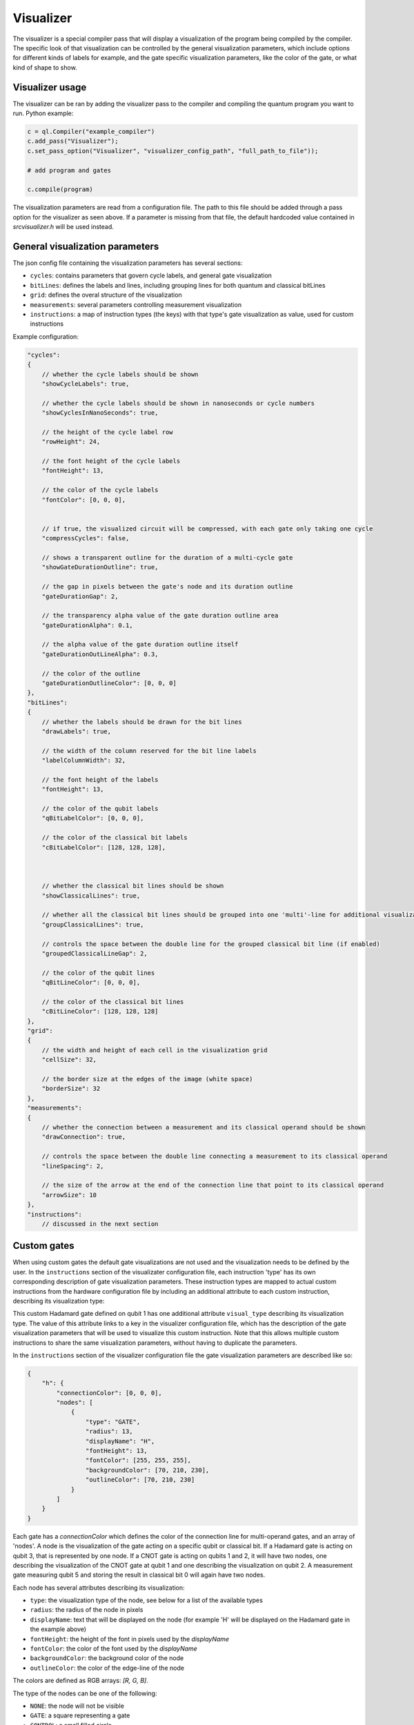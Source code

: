 .. _visualizer:

Visualizer
==========

The visualizer is a special compiler pass that will display a visualization of the program being compiled by the compiler.
The specific look of that visualization can be controlled by the general visualization parameters, which include options for different
kinds of labels for example, and the gate specific visualization parameters, like the color of the gate, or what kind of shape to show.

Visualizer usage
----------------
The visualizer can be ran by adding the visualizer pass to the compiler and compiling the quantum program you want to run. Python example:

.. code:: python

    c = ql.Compiler("example_compiler")
    c.add_pass("Visualizer");
    c.set_pass_option("Visualizer", "visualizer_config_path", "full_path_to_file"));

    # add program and gates

    c.compile(program)

The visualization parameters are read from a configuration file. The path to this file should be added through a pass option
for the visualizer as seen above. If a parameter is missing from that file, the default hardcoded value contained in `src\visualizer.h` will be used instead.


General visualization parameters
--------------------------------

The json config file containing the visualization parameters has several sections:

* ``cycles``: contains parameters that govern cycle labels, and general gate visualization
* ``bitLines``: defines the labels and lines, including grouping lines for both quantum and classical bitLines
* ``grid``: defines the overal structure of the visualization
* ``measurements``: several parameters controlling measurement visualization
* ``instructions``: a map of instruction types (the keys) with that type's gate visualization as value, used for custom instructions

Example configuration:

.. code:: javascript

    "cycles":
    {
        // whether the cycle labels should be shown
        "showCycleLabels": true, 

        // whether the cycle labels should be shown in nanoseconds or cycle numbers
        "showCyclesInNanoSeconds": true, 
        
        // the height of the cycle label row
        "rowHeight": 24, 
        
        // the font height of the cycle labels
        "fontHeight": 13, 
        
        // the color of the cycle labels
        "fontColor": [0, 0, 0], 

      
        // if true, the visualized circuit will be compressed, with each gate only taking one cycle
        "compressCycles": false, 
       
        // shows a transparent outline for the duration of a multi-cycle gate
        "showGateDurationOutline": true, 
        
        // the gap in pixels between the gate's node and its duration outline
        "gateDurationGap": 2, 

        // the transparency alpha value of the gate duration outline area
        "gateDurationAlpha": 0.1, 
      
        // the alpha value of the gate duration outline itself
        "gateDurationOutLineAlpha": 0.3, 
      
        // the color of the outline
        "gateDurationOutlineColor": [0, 0, 0] 
    },
    "bitLines":
    {
        // whether the labels should be drawn for the bit lines
        "drawLabels": true, 

        // the width of the column reserved for the bit line labels
        "labelColumnWidth": 32, 

        // the font height of the labels
        "fontHeight": 13, 

        // the color of the qubit labels
        "qBitLabelColor": [0, 0, 0], 

        // the color of the classical bit labels
        "cBitLabelColor": [128, 128, 128], 



        // whether the classical bit lines should be shown
        "showClassicalLines": true, 

        // whether all the classical bit lines should be grouped into one 'multi'-line for additional visualization clarity
        "groupClassicalLines": true, 

        // controls the space between the double line for the grouped classical bit line (if enabled)
        "groupedClassicalLineGap": 2, 

        // the color of the qubit lines
        "qBitLineColor": [0, 0, 0], 

        // the color of the classical bit lines
        "cBitLineColor": [128, 128, 128] 
    },
    "grid":
    {
        // the width and height of each cell in the visualization grid
        "cellSize": 32, 

        // the border size at the edges of the image (white space)
        "borderSize": 32 
    },
    "measurements":
    {
        // whether the connection between a measurement and its classical operand should be shown
        "drawConnection": true, 
        
        // controls the space between the double line connecting a measurement to its classical operand
        "lineSpacing": 2, 

        // the size of the arrow at the end of the connection line that point to its classical operand
        "arrowSize": 10 
    },
    "instructions":
        // discussed in the next section


Custom gates
------------

When using custom gates the default gate visualizations are not used and the visualization needs to be defined by the user. In the ``instructions``
section of the visualizater configuration file, each instruction 'type' has its own corresponding description of gate visualization parameters.
These instruction types are mapped to actual custom instructions from the hardware configuration file by including an additional attribute to each
custom instruction, describing its visualization type:

.. code: json

    {
        "h q1": {
            "duration": 40,
            "latency": 0,
            "qubits": ["q1"],
            "matrix": [ [0.0,1.0], [1.0,0.0], [1.0,0.0], [0.0,0.0] ],
            "disable_optimization": false,
            "type": "mw",
            "cc_light_instr_type": "single_qubit_gate",
            "cc_light_instr": "h",
            "cc_light_codeword": 91,
            "cc_light_opcode": 9,
            "visual_type": "h"
        }
    }

This custom Hadamard gate defined on qubit 1 has one additional attribute ``visual_type`` describing its visualization type. The value of this 
attribute links to a key in the visualizer configuration file, which has the description of the gate visualization parameters that will be used
to visualize this custom instruction. Note that this allows multiple custom instructions to share the same visualization parameters, without having
to duplicate the parameters.

In the ``instructions`` section of the visualizer configuration file the gate visualization parameters are described like so:

.. code:: json

    {
        "h": {
            "connectionColor": [0, 0, 0],
            "nodes": [
                {
                    "type": "GATE",
                    "radius": 13,
                    "displayName": "H",
                    "fontHeight": 13,
                    "fontColor": [255, 255, 255],
                    "backgroundColor": [70, 210, 230],
                    "outlineColor": [70, 210, 230]
                }
            ]
        }
    }

Each gate has a `connectionColor` which defines the color of the connection line for multi-operand gates, and an array of 'nodes'.
A node is the visualization of the gate acting on a specific qubit or classical bit. If a Hadamard gate is acting on qubit 3, that is
represented by one node. If a CNOT gate is acting on qubits 1 and 2, it will have two nodes, one describing the visualization of the
CNOT gate at qubit 1 and one describing the visualization on qubit 2. A measurement gate measuring qubit 5 and storing the result in
classical bit 0 will again have two nodes.

Each node has several attributes describing its visualization:

* ``type``: the visualization type of the node, see below for a list of the available types
* ``radius``: the radius of the node in pixels
* ``displayName``: text that will be displayed on the node (for example 'H' will be displayed on the Hadamard gate in the example above)
* ``fontHeight``: the height of the font in pixels used by the `displayName`
* ``fontColor``: the color of the font used by the `displayName`
* ``backgroundColor``: the background color of the node
* ``outlineColor``: the color of the edge-line of the node

The colors are defined as RGB arrays: `[R, G, B]`.

The type of the nodes can be one of the following:

* ``NONE``: the node will not be visible
* ``GATE``: a square representing a gate
* ``CONTROL``: a small filled circle
* ``NOT``: a circle outline with cross inside (a CNOT cross)
* ``CROSS``: a diagonal cross

When a gate has multiple operands, each operand should have a node associated with it. Simply create as many nodes in the `nodes` array as
there are operands and define a type and visual parameters for it. Don't forget the comma to seperate each node in the array.


Future work
-----------

Features and issues on the todo-list are:

* display wait/barrier gates (not possible right now because the program passed to the visualizer does not contain these gates)
* gate connections overlap when in the same cycle
* add the classical bit number to the measurement connection when classical bit lines are grouped
* add a proper measurement symbol
* add an option to save the image and/or only generate that image without opening a window
* add option to represent each gate as a pulse instead of an abstract symbol